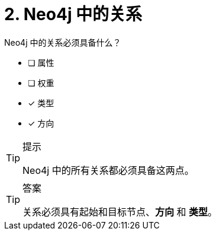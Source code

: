 :id: q2
[#{id}.question]
= 2. Neo4j 中的关系

Neo4j 中的关系必须具备什么？

 * [ ] 属性
 * [ ] 权重
 * [x] 类型
 * [x] 方向

[TIP,role=hint]
.提示
====
Neo4j 中的所有关系都必须具备这两点。
====

[TIP,role=solution]
.答案
====
关系必须具有起始和目标节点、**方向** 和 **类型**。
====